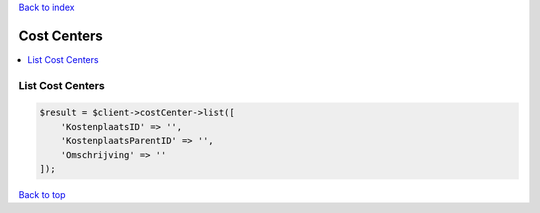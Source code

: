 .. _top:
.. title:: Cost Centers

`Back to index <index.rst>`_

============
Cost Centers
============

.. contents::
    :local:


List Cost Centers
`````````````````

.. code-block:: php
    
    $result = $client->costCenter->list([
        'KostenplaatsID' => '',
        'KostenplaatsParentID' => '',
        'Omschrijving' => ''
    ]);


`Back to top <#top>`_